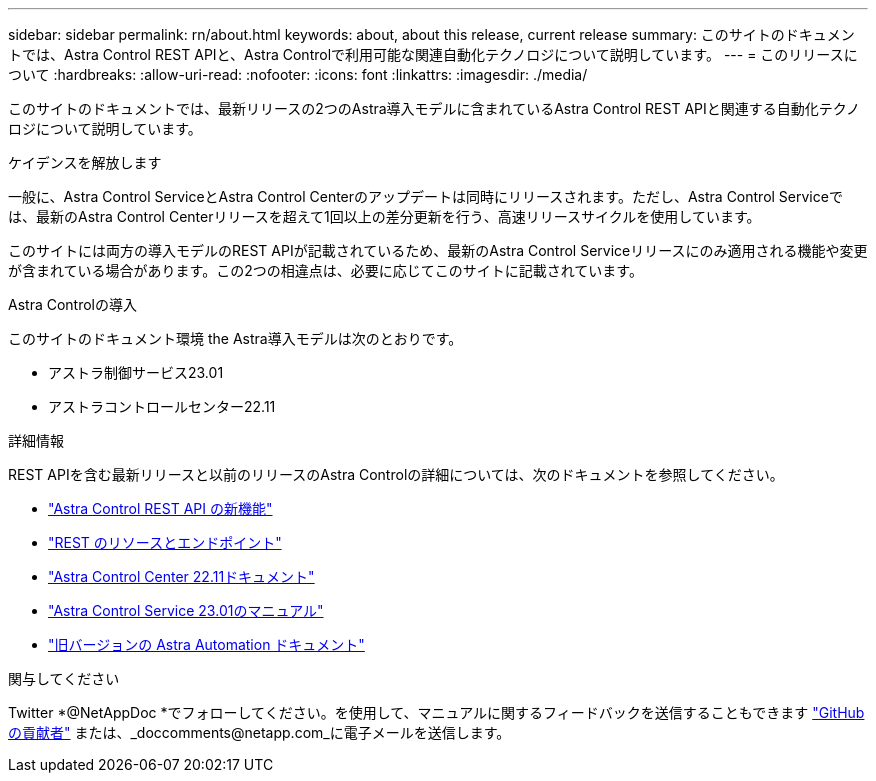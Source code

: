 ---
sidebar: sidebar 
permalink: rn/about.html 
keywords: about, about this release, current release 
summary: このサイトのドキュメントでは、Astra Control REST APIと、Astra Controlで利用可能な関連自動化テクノロジについて説明しています。 
---
= このリリースについて
:hardbreaks:
:allow-uri-read: 
:nofooter: 
:icons: font
:linkattrs: 
:imagesdir: ./media/


[role="lead"]
このサイトのドキュメントでは、最新リリースの2つのAstra導入モデルに含まれているAstra Control REST APIと関連する自動化テクノロジについて説明しています。

.ケイデンスを解放します
一般に、Astra Control ServiceとAstra Control Centerのアップデートは同時にリリースされます。ただし、Astra Control Serviceでは、最新のAstra Control Centerリリースを超えて1回以上の差分更新を行う、高速リリースサイクルを使用しています。

このサイトには両方の導入モデルのREST APIが記載されているため、最新のAstra Control Serviceリリースにのみ適用される機能や変更が含まれている場合があります。この2つの相違点は、必要に応じてこのサイトに記載されています。

.Astra Controlの導入
このサイトのドキュメント環境 the Astra導入モデルは次のとおりです。

* アストラ制御サービス23.01
* アストラコントロールセンター22.11


.詳細情報
REST APIを含む最新リリースと以前のリリースのAstra Controlの詳細については、次のドキュメントを参照してください。

* link:../rn/whats_new.html["Astra Control REST API の新機能"]
* link:../endpoints/resources.html["REST のリソースとエンドポイント"]
* https://docs.netapp.com/us-en/astra-control-center/["Astra Control Center 22.11ドキュメント"^]
* https://docs.netapp.com/us-en/astra-control-service/["Astra Control Service 23.01のマニュアル"^]
* link:../aa-earlier-versions.html["旧バージョンの Astra Automation ドキュメント"]


.関与してください
Twitter *@NetAppDoc *でフォローしてください。を使用して、マニュアルに関するフィードバックを送信することもできます link:https://docs.netapp.com/us-en/contribute/["GitHub の貢献者"^] または、_doccomments@netapp.com_に電子メールを送信します。
